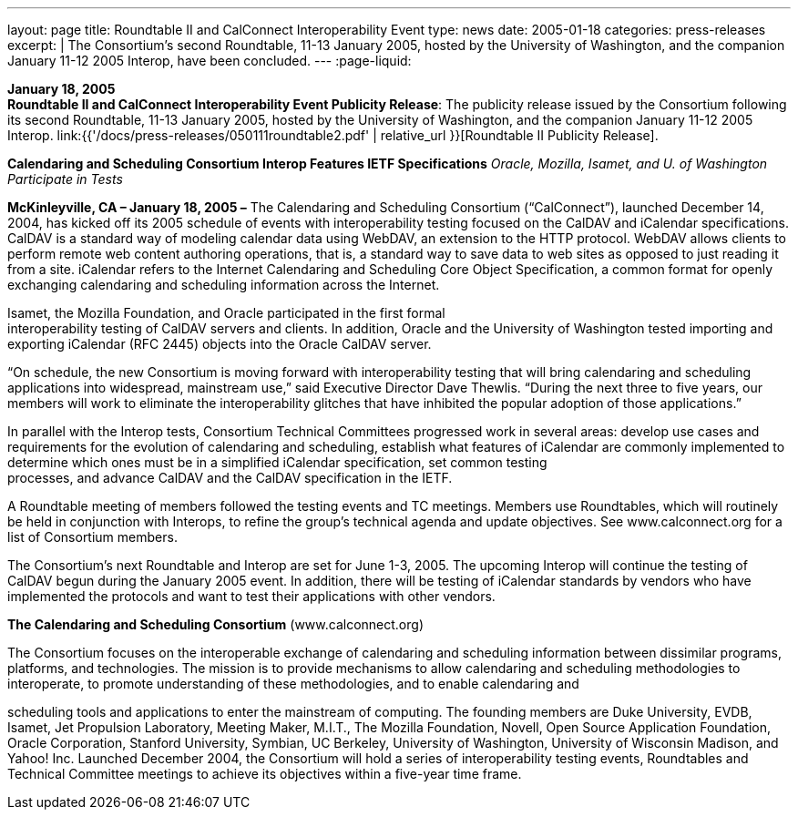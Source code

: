 ---
layout: page
title:  Roundtable II and CalConnect Interoperability Event
type: news
date: 2005-01-18
categories: press-releases
excerpt: |
  The Consortium's second Roundtable, 11-13 January 2005, hosted by the
  University of Washington, and the companion January 11-12 2005 Interop,
  have been concluded.
---
:page-liquid:

*January 18, 2005* +
*Roundtable II and CalConnect Interoperability Event Publicity Release*:
The publicity release issued by the Consortium following its second
Roundtable, 11-13 January 2005, hosted by the University of Washington,
and the companion January 11-12 2005 Interop.
link:{{'/docs/press-releases/050111roundtable2.pdf' | relative_url }}[Roundtable II
Publicity Release].

*Calendaring and Scheduling Consortium Interop Features IETF
Specifications* _Oracle, Mozilla, Isamet, and U. of Washington
Participate in Tests_

*McKinleyville, CA – January 18, 2005 –* The Calendaring and Scheduling
Consortium (“CalConnect”), launched December 14, 2004, has kicked off
its 2005 schedule of events with interoperability testing focused on the
CalDAV and iCalendar specifications. CalDAV is a standard way of
modeling calendar data using WebDAV, an extension to the HTTP protocol.
WebDAV allows clients to perform remote web content authoring
operations, that is, a standard way to save data to web sites as opposed
to just reading it from a site. iCalendar refers to the Internet
Calendaring and Scheduling Core Object Specification, a common format
for openly exchanging calendaring and scheduling information across the
Internet.

Isamet, the Mozilla Foundation, and Oracle participated in the first
formal +
interoperability testing of CalDAV servers and clients. In addition,
Oracle and the University of Washington tested importing and exporting
iCalendar (RFC 2445) objects into the Oracle CalDAV server.

“On schedule, the new Consortium is moving forward with interoperability
testing that will bring calendaring and scheduling applications into
widespread, mainstream use,” said Executive Director Dave Thewlis.
“During the next three to five years, our members will work to eliminate
the interoperability glitches that have inhibited the popular adoption
of those applications.”

In parallel with the Interop tests, Consortium Technical Committees
progressed work in several areas: develop use cases and requirements for
the evolution of calendaring and scheduling, establish what features of
iCalendar are commonly implemented to determine which ones must be in a
simplified iCalendar specification, set common testing +
processes, and advance CalDAV and the CalDAV specification in the IETF.

A Roundtable meeting of members followed the testing events and TC
meetings. Members use Roundtables, which will routinely be held in
conjunction with Interops, to refine the group’s technical agenda and
update objectives. See [.underline]#www.calconnect.org# for a list of
Consortium members.

The Consortium’s next Roundtable and Interop are set for June 1-3, 2005.
The upcoming Interop will continue the testing of CalDAV begun during
the January 2005 event. In addition, there will be testing of iCalendar
standards by vendors who have implemented the protocols and want to test
their applications with other vendors.

*The Calendaring and Scheduling Consortium*
([.underline]#www.calconnect.org#)

The Consortium focuses on the interoperable exchange of calendaring and
scheduling information between dissimilar programs, platforms, and
technologies. The mission is to provide mechanisms to allow calendaring
and scheduling methodologies to interoperate, to promote understanding
of these methodologies, and to enable calendaring and

scheduling tools and applications to enter the mainstream of computing.
The founding members are Duke University, EVDB, Isamet, Jet Propulsion
Laboratory, Meeting Maker, M.I.T., The Mozilla Foundation, Novell, Open
Source Application Foundation, Oracle Corporation, Stanford University,
Symbian, UC Berkeley, University of Washington, University of Wisconsin
Madison, and Yahoo! Inc. Launched December 2004, the Consortium will
hold a series of interoperability testing events, Roundtables and
Technical Committee meetings to achieve its objectives within a
five-year time frame.


